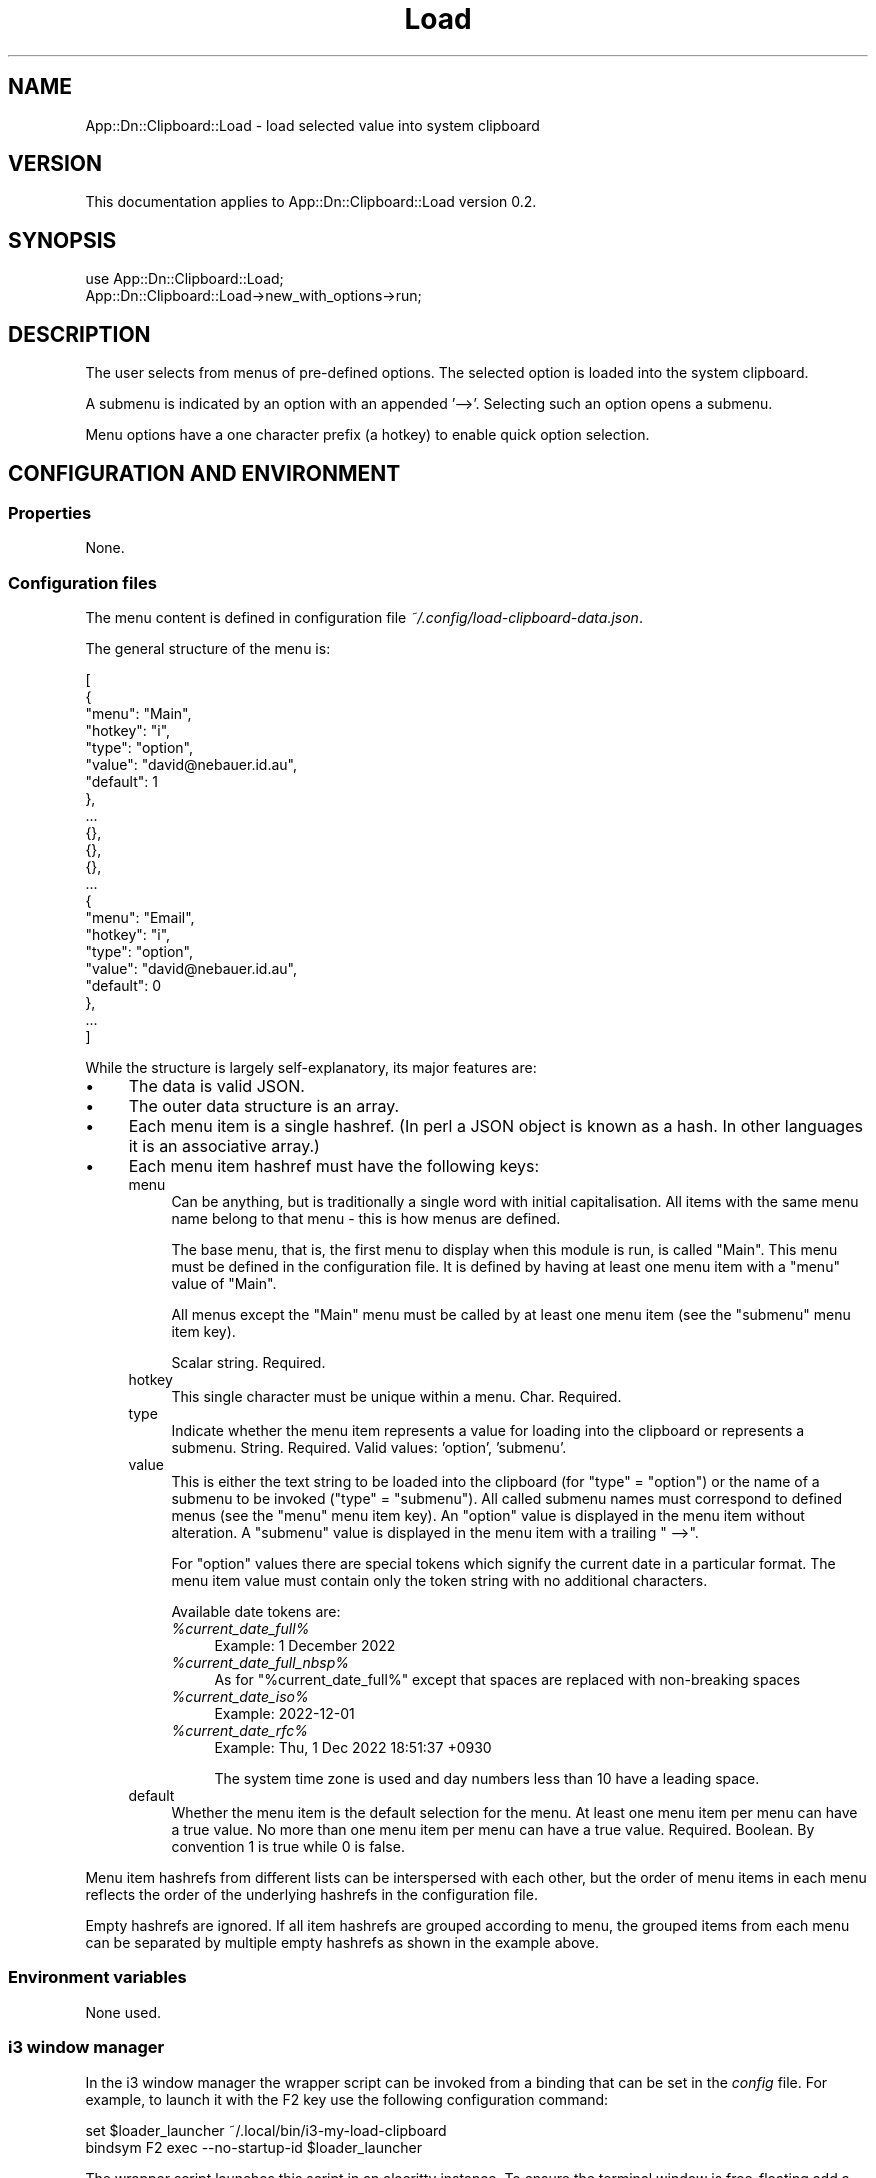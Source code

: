 .\" -*- mode: troff; coding: utf-8 -*-
.\" Automatically generated by Pod::Man 5.0102 (Pod::Simple 3.45)
.\"
.\" Standard preamble:
.\" ========================================================================
.de Sp \" Vertical space (when we can't use .PP)
.if t .sp .5v
.if n .sp
..
.de Vb \" Begin verbatim text
.ft CW
.nf
.ne \\$1
..
.de Ve \" End verbatim text
.ft R
.fi
..
.\" \*(C` and \*(C' are quotes in nroff, nothing in troff, for use with C<>.
.ie n \{\
.    ds C` ""
.    ds C' ""
'br\}
.el\{\
.    ds C`
.    ds C'
'br\}
.\"
.\" Escape single quotes in literal strings from groff's Unicode transform.
.ie \n(.g .ds Aq \(aq
.el       .ds Aq '
.\"
.\" If the F register is >0, we'll generate index entries on stderr for
.\" titles (.TH), headers (.SH), subsections (.SS), items (.Ip), and index
.\" entries marked with X<> in POD.  Of course, you'll have to process the
.\" output yourself in some meaningful fashion.
.\"
.\" Avoid warning from groff about undefined register 'F'.
.de IX
..
.nr rF 0
.if \n(.g .if rF .nr rF 1
.if (\n(rF:(\n(.g==0)) \{\
.    if \nF \{\
.        de IX
.        tm Index:\\$1\t\\n%\t"\\$2"
..
.        if !\nF==2 \{\
.            nr % 0
.            nr F 2
.        \}
.    \}
.\}
.rr rF
.\" ========================================================================
.\"
.IX Title "Load 3"
.TH Load 3 2025-03-26 "perl v5.40.1" "User Contributed Perl Documentation"
.\" For nroff, turn off justification.  Always turn off hyphenation; it makes
.\" way too many mistakes in technical documents.
.if n .ad l
.nh
.SH NAME
App::Dn::Clipboard::Load \- load selected value into system clipboard
.SH VERSION
.IX Header "VERSION"
This documentation applies to App::Dn::Clipboard::Load version 0.2.
.SH SYNOPSIS
.IX Header "SYNOPSIS"
.Vb 1
\&    use App::Dn::Clipboard::Load;
\&
\&    App::Dn::Clipboard::Load\->new_with_options\->run;
.Ve
.SH DESCRIPTION
.IX Header "DESCRIPTION"
The user selects from menus of pre-defined options. The selected option is
loaded into the system clipboard.
.PP
A submenu is indicated by an option with an appended '\-\->'. Selecting such an
option opens a submenu.
.PP
Menu options have a one character prefix (a hotkey) to enable quick option
selection.
.SH "CONFIGURATION AND ENVIRONMENT"
.IX Header "CONFIGURATION AND ENVIRONMENT"
.SS Properties
.IX Subsection "Properties"
None.
.SS "Configuration files"
.IX Subsection "Configuration files"
The menu content is defined in configuration file
\&\fI~/.config/load\-clipboard\-data.json\fR.
.PP
The general structure of the menu is:
.PP
.Vb 10
\&    [
\&      {
\&        "menu": "Main",
\&        "hotkey": "i",
\&        "type": "option",
\&        "value": "david@nebauer.id.au",
\&        "default": 1
\&      },
\&      ...
\&      {},
\&      {},
\&      {},
\&      ...
\&      {
\&        "menu": "Email",
\&        "hotkey": "i",
\&        "type": "option",
\&        "value": "david@nebauer.id.au",
\&        "default": 0
\&      },
\&      ...
\&    ]
.Ve
.PP
While the structure is largely self-explanatory, its major features are:
.IP \(bu 4
The data is valid JSON.
.IP \(bu 4
The outer data structure is an array.
.IP \(bu 4
Each menu item is a single hashref. (In perl a JSON object is known
as a hash. In other languages it is an associative array.)
.IP \(bu 4
Each menu item hashref must have the following keys:
.RS 4
.IP menu 4
.IX Item "menu"
Can be anything, but is traditionally a single word with initial
capitalisation. All items with the same menu name belong to that menu \-
this is how menus are defined.
.Sp
The base menu, that is, the first menu to display when this module is run,
is called "Main". This menu must be defined in the configuration file.
It is defined by having at least one menu item with a \f(CW\*(C`menu\*(C'\fR value of "Main".
.Sp
All menus except the "Main" menu must be called by at least one menu item
(see the \f(CW\*(C`submenu\*(C'\fR menu item key).
.Sp
Scalar string. Required.
.IP hotkey 4
.IX Item "hotkey"
This single character must be unique within a menu. Char. Required.
.IP type 4
.IX Item "type"
Indicate whether the menu item represents a value for loading into the
clipboard or represents a submenu.
String. Required. Valid values: 'option', 'submenu'.
.IP value 4
.IX Item "value"
This is either the text string to be loaded into the clipboard
(for \f(CW\*(C`type\*(C'\fR = "option") or the name of a submenu to be invoked
(\f(CW\*(C`type\*(C'\fR = "submenu").
All called submenu names must correspond to defined menus
(see the \f(CW\*(C`menu\*(C'\fR menu item key).
An "option" value is displayed in the menu item without alteration.
A "submenu" value is displayed in the menu item with a trailing " \-\->".
.Sp
For "option" values there are special tokens which signify the current date in
a particular format. The menu item value must contain only the token string
with no additional characters.
.Sp
Available date tokens are:
.RS 4
.ie n .IP \fR\fI%current_date_full\fR\fI%\fR 4
.el .IP \fR\f(CI%current_date_full\fR\fI%\fR 4
.IX Item "%current_date_full%"
Example: 1 December 2022
.ie n .IP \fR\fI%current_date_full_nbsp\fR\fI%\fR 4
.el .IP \fR\f(CI%current_date_full_nbsp\fR\fI%\fR 4
.IX Item "%current_date_full_nbsp%"
As for "%current_date_full%" except that spaces are replaced with
non-breaking spaces
.ie n .IP \fR\fI%current_date_iso\fR\fI%\fR 4
.el .IP \fR\f(CI%current_date_iso\fR\fI%\fR 4
.IX Item "%current_date_iso%"
Example: 2022\-12\-01
.ie n .IP \fR\fI%current_date_rfc\fR\fI%\fR 4
.el .IP \fR\f(CI%current_date_rfc\fR\fI%\fR 4
.IX Item "%current_date_rfc%"
Example: Thu,  1 Dec 2022 18:51:37 +0930
.Sp
The system time zone is used and day numbers less than 10 have a leading space.
.RE
.RS 4
.RE
.IP default 4
.IX Item "default"
Whether the menu item is the default selection for the menu.
At least one menu item per menu can have a true value.
No more than one menu item per menu can have a true value.
Required. Boolean. By convention 1 is true while 0 is false.
.RE
.RS 4
.RE
.PP
Menu item hashrefs from different lists can be interspersed with each other,
but the order of menu items in each menu reflects the order of the
underlying hashrefs in the configuration file.
.PP
Empty hashrefs are ignored. If all item hashrefs are grouped according to menu,
the grouped items from each menu can be separated by multiple empty hashrefs
as shown in the example above.
.SS "Environment variables"
.IX Subsection "Environment variables"
None used.
.SS "i3 window manager"
.IX Subsection "i3 window manager"
In the i3 window manager the wrapper script can be invoked from a binding that
can be set in the \fIconfig\fR file. For example, to launch it with the F2 key use
the following configuration command:
.PP
.Vb 2
\&    set $loader_launcher ~/.local/bin/i3\-my\-load\-clipboard
\&    bindsym F2 exec \-\-no\-startup\-id $loader_launcher
.Ve
.PP
The wrapper script launches this script in an alacritty instance. To ensure the
terminal window is free-floating add a line like this to the i3wm \fIconfig\fR
file:
.PP
.Vb 2
\&    for_window [class="Clipboard_Loader" instance="Clipboard_Loader"] \e\e
\&               floating enable, resize set 1000 600
.Ve
.PP
Adjust the \f(CW\*(C`class\*(C'\fR and \f(CW\*(C`instance\*(C'\fR values as appropriate.
.PP
If the picom compositor is being used add a line like the following to its
\&\fIpicom.conf\fR file to ensure the alacritty terminal is opaque:
.PP
.Vb 1
\&    opacity\-rule = [ "100:class_g *?= \*(AqClipboard_Loader\*(Aq" ];
.Ve
.PP
Adjust the \f(CW\*(C`class\*(C'\fR value as appropriate.
.SH SUBROUTINES/METHODS
.IX Header "SUBROUTINES/METHODS"
.SS \fBrun()\fP
.IX Subsection "run()"
The only public method. This method enables the loading of a selected value
into the system clipboard as described in "DESCRIPTION".
.SH DIAGNOSTICS
.IX Header "DIAGNOSTICS"
.SS "Expected arrayref config data, got a non-ref"
.IX Subsection "Expected arrayref config data, got a non-ref"
.SS "No configuration data retrieved"
.IX Subsection "No configuration data retrieved"
These fatal errors indicate problems retrieving configuration data.
Additional errors may be generated by the App::Dn::Clipboard::Config module.
.SS "Config item NUMBER has an empty 'KEY' value"
.IX Subsection "Config item NUMBER has an empty 'KEY' value"
.SS "Config item NUMBER has invalid type 'ITEM_TYPE'"
.IX Subsection "Config item NUMBER has invalid type 'ITEM_TYPE'"
.SS "Config item NUMBER is missing a 'key' key"
.IX Subsection "Config item NUMBER is missing a 'key' key"
.SS "Menu 'CALLED_MENU' is called but not defined in config data"
.IX Subsection "Menu 'CALLED_MENU' is called but not defined in config data"
.SS "Menu 'DEFINED_MENU' is defined but not called in config data"
.IX Subsection "Menu 'DEFINED_MENU' is defined but not called in config data"
.SS "Menu 'MENU_NAME' has NUMBER default items"
.IX Subsection "Menu 'MENU_NAME' has NUMBER default items"
.SS "Menu 'MENU_NAME' has NUMBER items with hotkey 'HOTKEY'"
.IX Subsection "Menu 'MENU_NAME' has NUMBER items with hotkey 'HOTKEY'"
.SS "Menu 'MENU_NAME' has NUMBER items with value 'VALUE'"
.IX Subsection "Menu 'MENU_NAME' has NUMBER items with value 'VALUE'"
.SS "Menu 'MENU_NAME' has no default item"
.IX Subsection "Menu 'MENU_NAME' has no default item"
These fatal errors indicate validity problems with the menu and menu item data
defined in the configuration file.
.PP
\&\fISubsidiary modules may emit their own warning and error messages.\fR
.SH INCOMPATIBILITIES
.IX Header "INCOMPATIBILITIES"
There are no known incompatibilities.
.SH "BUGS AND LIMITATIONS"
.IX Header "BUGS AND LIMITATIONS"
Please report any bugs to the author.
.SH DEPENDENCIES
.IX Header "DEPENDENCIES"
.SS "Perl modules"
.IX Subsection "Perl modules"
App::Dn::Clipboard::Config, App::Dn::Clipboard::MenuItem,
App::Dn::Clipboard::MenuItems, Clipboard, Const::Fast, Moo, MooX::HandlesVia,
MooX::Options, namespace::clean, strictures.
.SH AUTHOR
.IX Header "AUTHOR"
David Nebauer <mailto:david@nebauer.org>
.SH "LICENSE AND COPYRIGHT"
.IX Header "LICENSE AND COPYRIGHT"
Copyright (c) 2022 David Nebauer <mailto:david@nebauer.org>
.PP
This script is free software; you can redistribute it and/or modify it under
the same terms as Perl itself.

